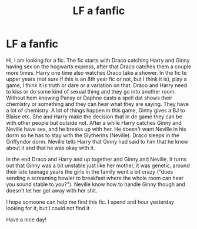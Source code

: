 #+TITLE: LF a fanfic

* LF a fanfic
:PROPERTIES:
:Author: Fluffy_Opportunity71
:Score: 0
:DateUnix: 1620720466.0
:DateShort: 2021-May-11
:FlairText: What's That Fic?
:END:
Hi, I am looking for a fic. The fic starts with Draco catching Harry and Ginny having sex on the hogwarts express, after that Draco catches them a couple more times. Harry one time also watches Draco take a shower. In the fic te upper years (not sure if this is an 8th year fic or not, but I think it is), play a game, I think it is truth or dare or a variation on that. Draco and Harry need to kiss or do some kind of sexual thing and they go into another room. Without hem knowing Pansy or Daphne casts a spell dat shows their chemistry or something and they can hear what they are saying. They have a lot of chemistry. A lot of things happen in this game, Ginny gives a BJ to Blaise etc. She and Harry make the decision that in de game they can be with other people but outside not. After a while Harry catches Ginny and Neville have sex, and he breaks up with her. He doesn't want Neville in his dorm so he has to stay with the Slytherins (Neville). Draco sleeps in the Griffyndor dorm. Neville tells Harry that Ginny had said to him that he knew about it and that he was okay with it.

In the end Draco and Harry and up together and Ginny and Neville. It turns out that Ginny was a bit unstable just like her mother, it was genetic, around their late teenage years the girls in the family went a bit crazy ("does sending a screaming howler to breakfast where the whole room can hear you sound stable to you?"). Neville know how to handle Ginny though and doesn't let her get away with her shit.

I hope someone can help me find this fic. I spend and hour yesterday looking for it, but I could not find it

Have a nice day!

